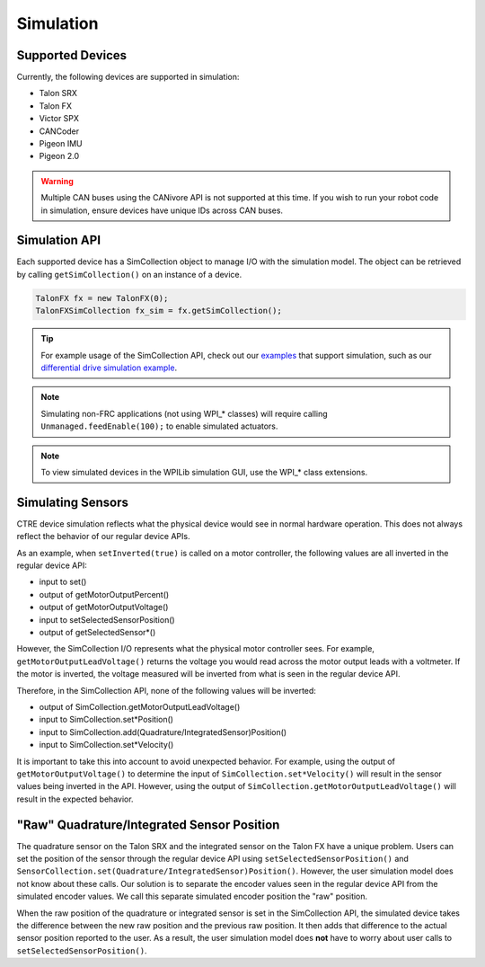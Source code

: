 .. _ch15a_Simulation:

Simulation
===========================

Supported Devices
~~~~~~~~~~~~~~~~~~~~~~~~~~~~~~~~~~~~~~~~~~~~~~~~~~~~~~~~~~~~~~~~~~~~~~~~~~~~~~~~~~~~~~
Currently, the following devices are supported in simulation:

- Talon SRX
- Talon FX
- Victor SPX
- CANCoder
- Pigeon IMU
- Pigeon 2.0

.. warning:: Multiple CAN buses using the CANivore API is not supported at this time. If you wish to run your robot code in simulation,
	ensure devices have unique IDs across CAN buses.

Simulation API
~~~~~~~~~~~~~~~~~~~~~~~~~~~~~~~~~~~~~~~~~~~~~~~~~~~~~~~~~~~~~~~~~~~~~~~~~~~~~~~~~~~~~~
Each supported device has a SimCollection object to manage I/O with the simulation model.
The object can be retrieved by calling ``getSimCollection()`` on an instance of a device.

.. code-block:: java

	TalonFX fx = new TalonFX(0);
	TalonFXSimCollection fx_sim = fx.getSimCollection();

.. tip:: For example usage of the SimCollection API, check out our `examples <https://github.com/CrossTheRoadElec/Phoenix-Examples-Languages>`_
	that support simulation, such as our
	`differential drive simulation example <https://github.com/CrossTheRoadElec/Phoenix-Examples-Languages/blob/master/Java%20General/DifferentialDrive_Simulation/src/main/java/frc/robot/Robot.java>`_.

.. note:: Simulating non-FRC applications (not using WPI\_\* classes) will require calling ``Unmanaged.feedEnable(100);`` to enable simulated actuators.

.. note:: To view simulated devices in the WPILib simulation GUI, use the WPI\_\* class extensions.

Simulating Sensors
~~~~~~~~~~~~~~~~~~~~~~~~~~~~~~~~~~~~~~~~~~~~~~~~~~~~~~~~~~~~~~~~~~~~~~~~~~~~~~~~~~~~~~
CTRE device simulation reflects what the physical device would see in normal hardware operation. This does not always reflect the behavior
of our regular device APIs.

As an example, when ``setInverted(true)`` is called on a motor controller, the following values are all inverted in the regular device API:

- input to set()
- output of getMotorOutputPercent()
- output of getMotorOutputVoltage()
- input to setSelectedSensorPosition()
- output of getSelectedSensor\*()

However, the SimCollection I/O represents what the physical motor controller sees. For example, ``getMotorOutputLeadVoltage()`` returns
the voltage you would read across the motor output leads with a voltmeter. If the motor is inverted, the voltage measured will be inverted
from what is seen in the regular device API.

Therefore, in the SimCollection API, none of the following values will be inverted:

- output of SimCollection.getMotorOutputLeadVoltage()
- input to SimCollection.set\*Position()
- input to SimCollection.add(Quadrature/IntegratedSensor)Position()
- input to SimCollection.set\*Velocity()

It is important to take this into account to avoid unexpected behavior. For example, using the output of ``getMotorOutputVoltage()`` to
determine the input of ``SimCollection.set*Velocity()`` will result in the sensor values being inverted in the API. However, using the
output of ``SimCollection.getMotorOutputLeadVoltage()`` will result in the expected behavior.

"Raw" Quadrature/Integrated Sensor Position
~~~~~~~~~~~~~~~~~~~~~~~~~~~~~~~~~~~~~~~~~~~~~~~~~~~~~~~~~~~~~~~~~~~~~~~~~~~~~~~~~~~~~~
The quadrature sensor on the Talon SRX and the integrated sensor on the Talon FX have a unique problem. Users can set the position of the
sensor through the regular device API using ``setSelectedSensorPosition()`` and ``SensorCollection.set(Quadrature/IntegratedSensor)Position()``.
However, the user simulation model does not know about these calls. Our solution is to separate the encoder values seen in the regular device API
from the simulated encoder values. We call this separate simulated encoder position the "raw" position.

When the raw position of the quadrature or integrated sensor is set in the SimCollection API, the simulated device takes the difference between
the new raw position and the previous raw position. It then adds that difference to the actual sensor position reported to the user. As a result,
the user simulation model does **not** have to worry about user calls to ``setSelectedSensorPosition()``.
